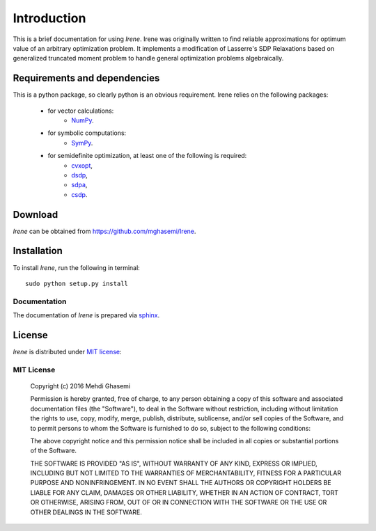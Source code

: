 =====================
Introduction
=====================

This is a brief documentation for using *Irene*.
Irene was originally written to find reliable approximations
for optimum value of an arbitrary optimization problem.
It implements a modification of Lasserre's SDP Relaxations based
on generalized truncated moment problem to handle general optimization
problems algebraically.

Requirements and dependencies
===============================

This is a python package, so clearly python is an obvious requirement.
Irene relies on the following packages:

	+ for vector calculations:
		- `NumPy <http://www.numpy.org/>`_.
	+ for symbolic computations:
		- `SymPy <http://www.sympy.org/>`_.
	+ for semidefinite optimization, at least one of the following is required:
		- `cvxopt <http://cvxopt.org/>`_,
		- `dsdp <http://www.mcs.anl.gov/hs/software/DSDP/>`_,
		- `sdpa <http://sdpa.sourceforge.net/>`_,
		- `csdp <https://projects.coin-or.org/Csdp/>`_.


Download
================

`Irene` can be obtained from `https://github.com/mghasemi/Irene <https://github.com/mghasemi/Irene>`_.

Installation
=========================

To install `Irene`, run the following in terminal::

	sudo python setup.py install

Documentation
--------------------------
The documentation of `Irene` is prepared via `sphinx <http://www.sphinx-doc.org/>`_.

License
=======================
`Irene` is distributed under `MIT license <https://en.wikipedia.org/wiki/MIT_License>`_:

MIT License
------------------

	Copyright (c) 2016 Mehdi Ghasemi

	Permission is hereby granted, free of charge, to any person obtaining a copy
	of this software and associated documentation files (the "Software"), to deal
	in the Software without restriction, including without limitation the rights
	to use, copy, modify, merge, publish, distribute, sublicense, and/or sell
	copies of the Software, and to permit persons to whom the Software is
	furnished to do so, subject to the following conditions:

	The above copyright notice and this permission notice shall be included in all
	copies or substantial portions of the Software.

	THE SOFTWARE IS PROVIDED "AS IS", WITHOUT WARRANTY OF ANY KIND, EXPRESS OR
	IMPLIED, INCLUDING BUT NOT LIMITED TO THE WARRANTIES OF MERCHANTABILITY,
	FITNESS FOR A PARTICULAR PURPOSE AND NONINFRINGEMENT. IN NO EVENT SHALL THE
	AUTHORS OR COPYRIGHT HOLDERS BE LIABLE FOR ANY CLAIM, DAMAGES OR OTHER
	LIABILITY, WHETHER IN AN ACTION OF CONTRACT, TORT OR OTHERWISE, ARISING FROM,
	OUT OF OR IN CONNECTION WITH THE SOFTWARE OR THE USE OR OTHER DEALINGS IN THE
	SOFTWARE.